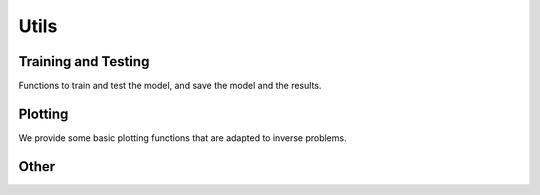 Utils
=====


Training and Testing
--------------------
Functions to train and test the model, and save the model and the results.

.. autosummary::
   :toctree: stubs
   :template: myfunc_template.rst
   :nosignatures:

        deepinv.train
        deepinv.test


Plotting
--------
We provide some basic plotting functions that are adapted to inverse problems.

.. autosummary::
   :toctree: stubs
   :template: myfunc_template.rst
   :nosignatures:

        deepinv.utils.plot



Other
----------


.. autosummary::
   :toctree: stubs
   :template: myfunc_template.rst
   :nosignatures:

        deepinv.utils.cal_psnr
        deepinv.utils.get_freer_gpu
